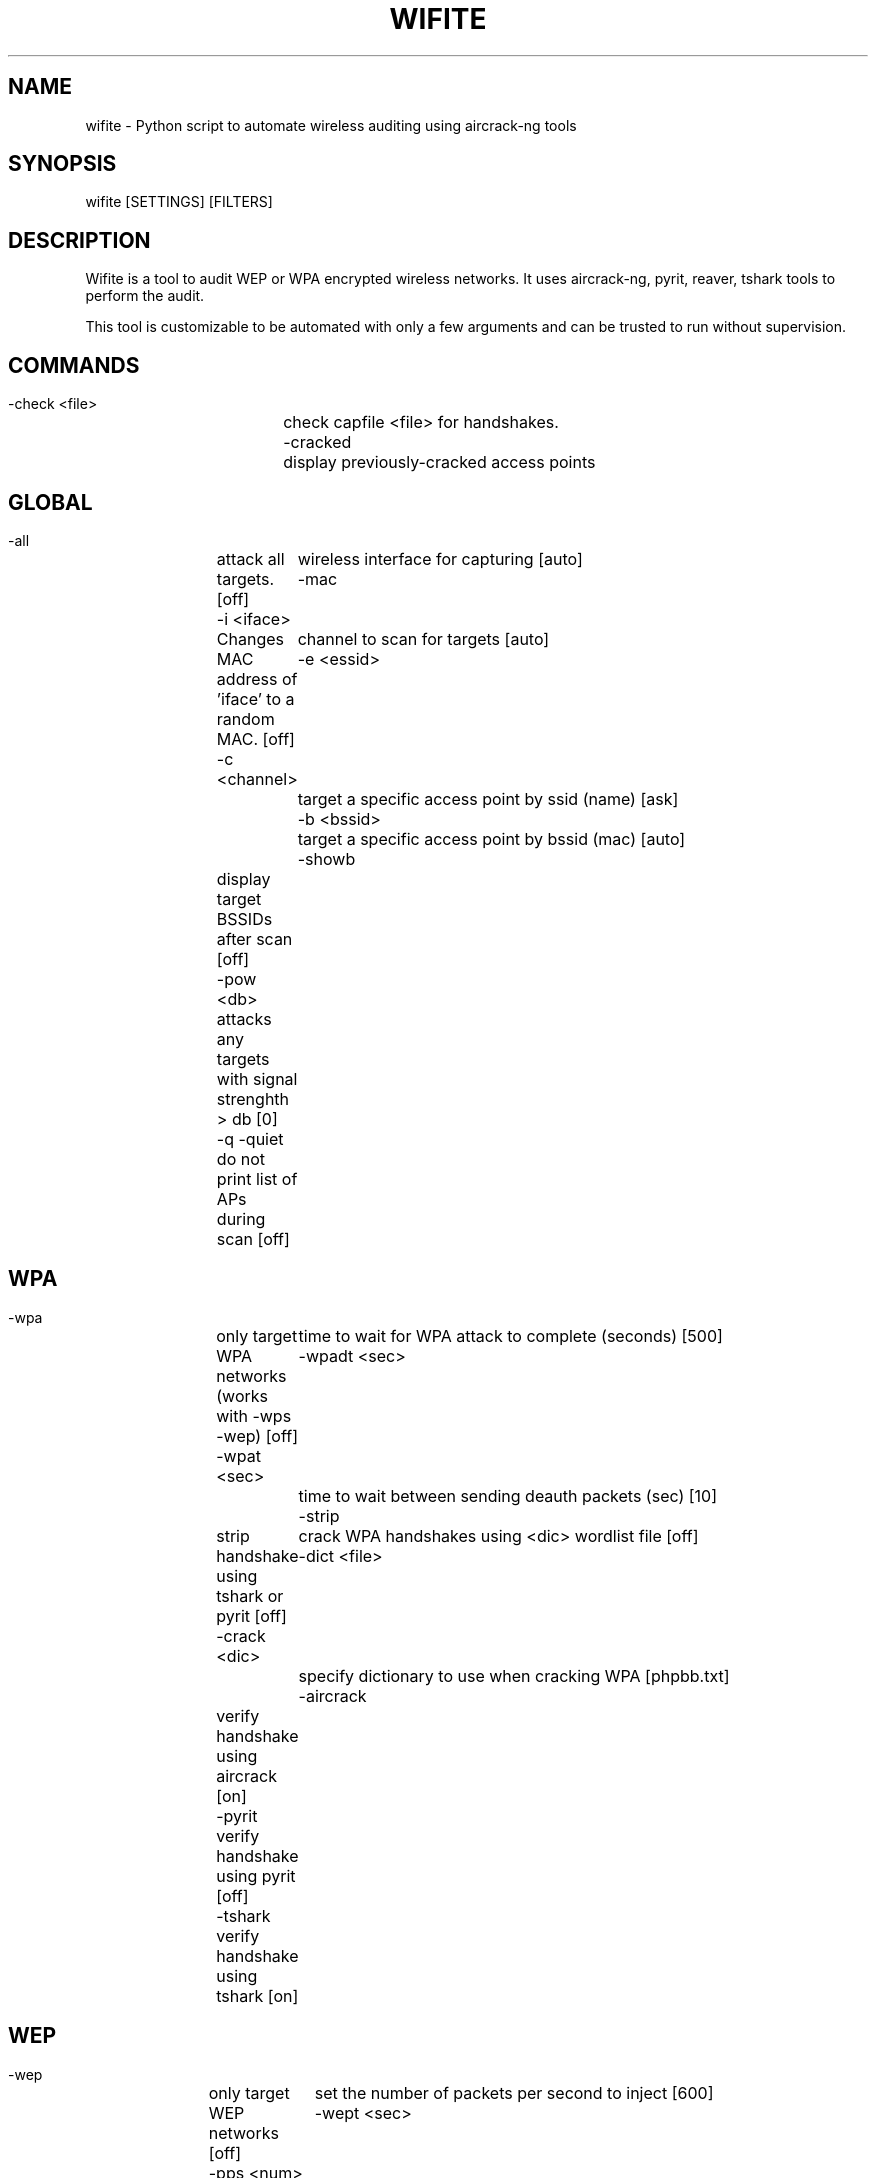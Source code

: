 .TH "WIFITE" "1" "30/07/2012"
.SH NAME
wifite \- Python script to automate wireless auditing using aircrack-ng tools
.SH SYNOPSIS
wifite [SETTINGS] [FILTERS]
.SH DESCRIPTION
Wifite is a tool to audit WEP or WPA encrypted wireless networks.
It uses aircrack-ng, pyrit, reaver, tshark tools to perform the audit.

This tool is customizable to be automated with only a few arguments
and can be trusted to run without supervision.
.SH COMMANDS
  \-check <file>	check capfile <file> for handshakes.
  \-cracked		display previously\-cracked access points
.SH GLOBAL
  \-all		attack all targets.              [off]
  \-i <iface>  	wireless interface for capturing [auto]
  \-mac		Changes MAC address of 'iface' to a random MAC. [off]
  \-c <channel>	channel to scan for targets      [auto]
  \-e <essid>	target a specific access point by ssid (name)  [ask]
  \-b <bssid>	target a specific access point by bssid (mac)  [auto]
  \-showb	display target BSSIDs after scan               [off]
  \-pow <db>	attacks any targets with signal strenghth > db [0]
  \-q \-quiet	do not print list of APs during scan           [off]  
.SH WPA
  \-wpa		only target WPA networks (works with \-wps \-wep)   [off]
  \-wpat <sec>	time to wait for WPA attack to complete (seconds) [500]
  \-wpadt <sec>	time to wait between sending deauth packets (sec) [10]
  \-strip	strip handshake using tshark or pyrit             [off]
  \-crack <dic>	crack WPA handshakes using <dic> wordlist file    [off]
  \-dict <file>	specify dictionary to use when cracking WPA [phpbb.txt]
  \-aircrack	verify handshake using aircrack [on]
  \-pyrit	verify handshake using pyrit    [off]
  \-tshark	verify handshake using tshark   [on]
.SH WEP
  \-wep		only target WEP networks [off]
  \-pps <num>	set the number of packets per second to inject [600]
  \-wept <sec>	sec to wait for each attack, 0 implies endless [600]
  \-chopchop	use chopchop attack      [on]
  \-arpreplay	use arpreplay attack     [on]
  \-fragment	use fragmentation attack [on]
  \-caffelatte	use caffe\-latte attack   [on]
  \-p0841	use \-p0841 attack        [on]
  \-hirte	use hirte (cfrag) attack [on]
  \-nofakeauth	stop attack if fake authentication fails    [off]
  \-wepca <n>	start cracking when number of ivs surpass n [10000]
  \-wepsave	save a copy of .cap files to this directory [off]  
.SH WPS
  \-wps				only target WPS networks         [off]
  \-wpst \-wpstime <sec>	max wait for new retry before giving up (0: never)  [660]
  \-wpsratio \-wpsr <per>	min ratio of successful PIN attempts/total tries    [0]
  \-wpsretry \-wpsmaxr <num>	max number of retries for same PIN before giving up [0]
.SH OTHERS COMMANDS
  \-upgrade	Checks for new version
  \-update	Checks for new version
.SH EXAMPLES
  ./wifite.py \-wps \-wep \-c 6 \-pps 600
.SH AUTHOR
Dave M (derv82@gmail.com)
.PP
This manual page was written by Daniel Echeverry <epsilon77@gmail.com>,
for the Debian project (and may be used by others).

